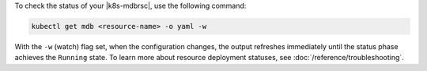 To check the status of your |k8s-mdbrsc|, use the following
command:

.. code-block:: sh

   kubectl get mdb <resource-name> -o yaml -w

With the ``-w`` (watch) flag set, when the configuration changes, the output
refreshes immediately until the status phase achieves the ``Running`` state.
To learn more about resource deployment statuses, see :doc:`/reference/troubleshooting`.
